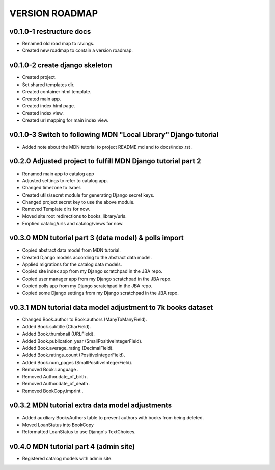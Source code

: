 VERSION ROADMAP
===============

v0.1.0-1 restructure docs
-------------------------

* Renamed old road map to ravings.
* Created new roadmap to contain a version roadmap.

v0.1.0-2 create django skeleton
-------------------------------

* Created project.
* Set shared templates dir.
* Created container html template.
* Created main app.
* Created index html page.
* Created index view.
* Created url mapping for main index view.

v0.1.0-3 Switch to following MDN "Local Library" Django tutorial
----------------------------------------------------------------

* Added note about the MDN tutorial to project README.md and to docs/index.rst .

v0.2.0 Adjusted project to fulfill MDN Django tutorial part 2
-------------------------------------------------------------

* Renamed main app to catalog app
* Adjusted settings to refer to catalog app.
* Changed timezone to Israel.
* Created utils/secret module for generating Django secret keys.
* Changed project secret key to use the above module.
* Removed Template dirs for now.
* Moved site root redirections to books_library/urls.
* Emptied catalog/urls and catalog/views for now.

v0.3.0 MDN tutorial part 3 (data model) & polls import
------------------------------------------------------

* Copied abstract data model from MDN tutorial.
* Created Django models according to the abstract data model.
* Applied migrations for the catalog data models.
* Copied site index app from my Django scratchpad in the JBA repo.
* Copied user manager app from my Django scratchpad in the JBA repo.
* Copied polls app from my Django scratchpad in the JBA repo.
* Copied some Django settings from my Django scratchpad in the JBA repo.

v0.3.1 MDN tutorial data model adjustment to 7k books dataset
-------------------------------------------------------------

* Changed Book.author to Book.authors (ManyToManyField).
* Added Book.subtitle (CharField).
* Added Book.thumbnail (URLField).
* Added Book.publication_year (SmallPositiveIntegerField).
* Added Book.average_rating (DecimalField).
* Added Book.ratings_count (PositiveIntegerField).
* Added Book.num_pages (SmallPositiveIntegerField).
* Removed Book.Language .
* Removed Author.date_of_birth .
* Removed Author.date_of_death .
* Removed BookCopy.imprint .

v0.3.2 MDN tutorial extra data model adjustments
-------------------------------------------------------------

* Added auxiliary BooksAuthors table to prevent authors with books from being deleted.
* Moved LoanStatus into BookCopy
* Reformatted LoanStatus to use Django's TextChoices.

v0.4.0 MDN tutorial part 4 (admin site)
------------------------------------------------------

* Registered catalog models with admin site.
